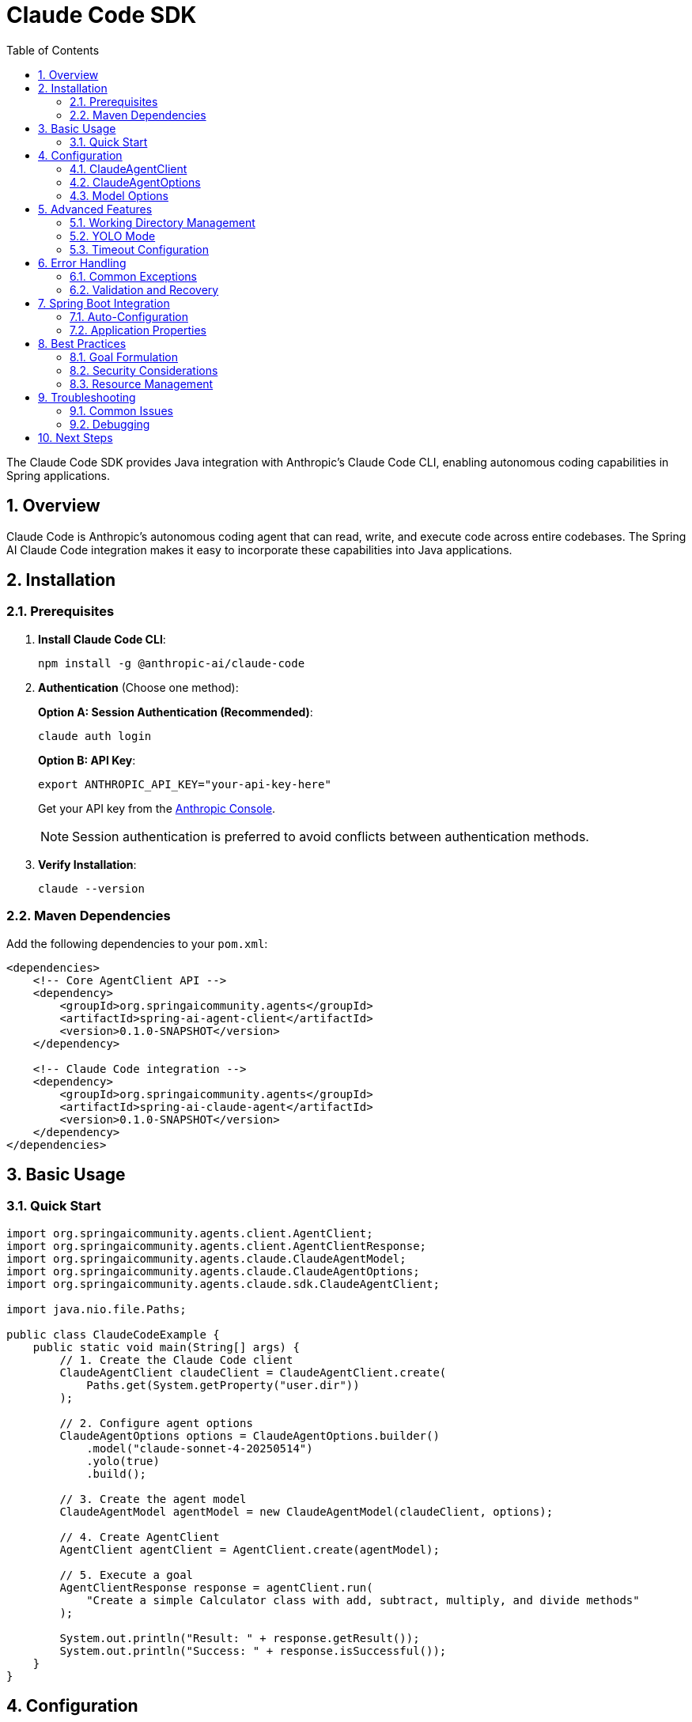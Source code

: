 = Claude Code SDK
:page-title: Claude Code SDK Documentation
:toc: left
:tabsize: 2
:sectnums:

The Claude Code SDK provides Java integration with Anthropic's Claude Code CLI, enabling autonomous coding capabilities in Spring applications.

== Overview

Claude Code is Anthropic's autonomous coding agent that can read, write, and execute code across entire codebases. The Spring AI Claude Code integration makes it easy to incorporate these capabilities into Java applications.

== Installation

=== Prerequisites

1. **Install Claude Code CLI**:
+
[source,bash]
----
npm install -g @anthropic-ai/claude-code
----

2. **Authentication** (Choose one method):
+
**Option A: Session Authentication (Recommended)**:
+
[source,bash]
----
claude auth login
----
+
**Option B: API Key**:
+
[source,bash]
----
export ANTHROPIC_API_KEY="your-api-key-here"
----
+
Get your API key from the https://console.anthropic.com/[Anthropic Console].
+
NOTE: Session authentication is preferred to avoid conflicts between authentication methods.

3. **Verify Installation**:
+
[source,bash]
----
claude --version
----

=== Maven Dependencies

Add the following dependencies to your `pom.xml`:

[source,xml]
----
<dependencies>
    <!-- Core AgentClient API -->
    <dependency>
        <groupId>org.springaicommunity.agents</groupId>
        <artifactId>spring-ai-agent-client</artifactId>
        <version>0.1.0-SNAPSHOT</version>
    </dependency>
    
    <!-- Claude Code integration -->
    <dependency>
        <groupId>org.springaicommunity.agents</groupId>
        <artifactId>spring-ai-claude-agent</artifactId>
        <version>0.1.0-SNAPSHOT</version>
    </dependency>
</dependencies>
----

== Basic Usage

=== Quick Start

[source,java]
----
import org.springaicommunity.agents.client.AgentClient;
import org.springaicommunity.agents.client.AgentClientResponse;
import org.springaicommunity.agents.claude.ClaudeAgentModel;
import org.springaicommunity.agents.claude.ClaudeAgentOptions;
import org.springaicommunity.agents.claude.sdk.ClaudeAgentClient;

import java.nio.file.Paths;

public class ClaudeCodeExample {
    public static void main(String[] args) {
        // 1. Create the Claude Code client
        ClaudeAgentClient claudeClient = ClaudeAgentClient.create(
            Paths.get(System.getProperty("user.dir"))
        );
        
        // 2. Configure agent options
        ClaudeAgentOptions options = ClaudeAgentOptions.builder()
            .model("claude-sonnet-4-20250514")
            .yolo(true)
            .build();
            
        // 3. Create the agent model
        ClaudeAgentModel agentModel = new ClaudeAgentModel(claudeClient, options);
        
        // 4. Create AgentClient
        AgentClient agentClient = AgentClient.create(agentModel);
        
        // 5. Execute a goal
        AgentClientResponse response = agentClient.run(
            "Create a simple Calculator class with add, subtract, multiply, and divide methods"
        );
        
        System.out.println("Result: " + response.getResult());
        System.out.println("Success: " + response.isSuccessful());
    }
}
----

== Configuration

=== ClaudeAgentClient

The `ClaudeAgentClient` manages communication with the Claude CLI:

[source,java]
----
// Create with default working directory
ClaudeAgentClient client = ClaudeAgentClient.create();

// Create with specific working directory
Path projectPath = Paths.get("/path/to/project");
ClaudeAgentClient client = ClaudeAgentClient.create(projectPath);

// Create with custom Claude command path
ClaudeAgentClient client = ClaudeAgentClient.create(
    projectPath,
    "/custom/path/to/claude"
);
----

=== ClaudeAgentOptions

Configure Claude-specific behavior:

[source,java]
----
ClaudeAgentOptions options = ClaudeAgentOptions.builder()
    // Model selection
    .model("claude-sonnet-4-0")  // or "claude-haiku-4-0"
    
    // Execution settings
    .yolo(true)                           // Allow modifications
    .timeout(Duration.ofMinutes(10))      // Execution timeout
    .maxTokens(8192)                      // Response length limit
    
    // Output preferences
    .verbose(true)                        // Detailed logging
    .outputFormat("json")                 // Structured output
    
    .build();
----

=== Model Options

Available Claude models:

[cols="1,2,1"]
|===
|Model |Description |Best For

|`claude-sonnet-4-0`
|Latest Sonnet model with enhanced coding capabilities
|Complex refactoring, large codebases, architectural changes

|`claude-haiku-4-0`
|Faster model optimized for speed
|Quick fixes, simple tasks, rapid prototyping

|`claude-opus-4-0`
|Most capable model for complex reasoning
|Complex algorithms, system design, challenging debugging
|===

== Advanced Features

=== Working Directory Management

Claude Code operates within a specific directory context:

[source,java]
----
// Configure working directory via client
ClaudeAgentClient client = ClaudeAgentClient.create(
    Paths.get("/path/to/microservice")
);

// Or via AgentClient fluent API
AgentClientResponse response = agentClient
    .goal("Add validation to the UserController")
    .workingDirectory("/path/to/microservice")
    .run();
----

=== YOLO Mode

Control whether Claude can make changes without confirmation:

[source,java]
----
// Development mode - allow changes
ClaudeAgentOptions devOptions = ClaudeAgentOptions.builder()
    .yolo(true)
    .build();

// Analysis mode - read-only
ClaudeAgentOptions analysisOptions = ClaudeAgentOptions.builder()
    .yolo(false)
    .build();
----

=== Timeout Configuration

Set appropriate timeouts for different goal complexities:

[source,java]
----
// Quick tasks
ClaudeAgentOptions quickOptions = ClaudeAgentOptions.builder()
    .timeout(Duration.ofMinutes(2))
    .build();

// Complex refactoring
ClaudeAgentOptions complexOptions = ClaudeAgentOptions.builder()
    .timeout(Duration.ofMinutes(30))
    .build();
----

== Error Handling

=== Common Exceptions

[source,java]
----
try {
    AgentClientResponse response = agentClient.run("Complex refactoring goal");
    
    if (!response.isSuccessful()) {
        System.err.println("Goal failed: " + response.getResult());
    }
    
} catch (ClaudeCodeExecutionException e) {
    // Claude CLI process failed
    System.err.println("Claude execution error: " + e.getMessage());
    
} catch (ClaudeCodeNotFoundException e) {
    // Claude CLI not installed or not in PATH
    System.err.println("Claude CLI not found: " + e.getMessage());
    
} catch (AgentTimeoutException e) {
    // Goal exceeded configured timeout
    System.err.println("Goal timed out: " + e.getTimeout());
    
} catch (AgentAuthenticationException e) {
    // Invalid or missing API key
    System.err.println("Authentication failed: " + e.getMessage());
}
----

=== Validation and Recovery

[source,java]
----
@Service
public class ClaudeCodeService {
    
    private final AgentClient agentClient;
    
    public ClaudeCodeService(AgentClient agentClient) {
        this.agentClient = agentClient;
    }
    
    public String refactorCode(String className, String requirements) {
        // Validate inputs
        if (className == null || className.trim().isEmpty()) {
            throw new IllegalArgumentException("Class name is required");
        }
        
        try {
            // First, analyze the code
            AgentClientResponse analysis = agentClient
                .goal("Analyze " + className + " and suggest improvements")
                .yolo(false) // Read-only analysis
                .run();
                
            if (!analysis.isSuccessful()) {
                throw new ServiceException("Analysis failed: " + analysis.getResult());
            }
            
            // Then perform refactoring
            AgentClientResponse refactoring = agentClient
                .goal("Refactor " + className + " based on: " + requirements)
                .yolo(true) // Allow modifications
                .run();
                
            return refactoring.getResult();
            
        } catch (Exception e) {
            // Log error and return meaningful message
            log.error("Refactoring failed for class: {}", className, e);
            throw new ServiceException("Unable to refactor " + className + ": " + e.getMessage());
        }
    }
}
----

== Spring Boot Integration

=== Auto-Configuration

Create a configuration class for Claude Code:

[source,java]
----
@Configuration
@ConditionalOnProperty(name = "spring.ai.agent.claude.enabled", havingValue = "true", matchIfMissing = true)
public class ClaudeCodeConfiguration {
    
    @Bean
    @ConditionalOnMissingBean
    public ClaudeAgentClient claudeCodeClient(@Value("${spring.ai.agent.claude.working-directory:#{systemProperties['user.dir']}}") String workingDir) {
        return ClaudeAgentClient.create(Paths.get(workingDir));
    }
    
    @Bean
    @ConditionalOnMissingBean
    public ClaudeAgentModel claudeCodeAgentModel(
            ClaudeAgentClient client,
            ClaudeAgentOptions options) {
        return new ClaudeAgentModel(client, options);
    }
    
    @Bean
    @ConditionalOnMissingBean
    public ClaudeAgentOptions claudeCodeAgentOptions(ClaudeCodeProperties properties) {
        return ClaudeAgentOptions.builder()
            .model(properties.getModel())
            .yolo(properties.isYolo())
            .timeout(properties.getTimeout())
            .maxTokens(properties.getMaxTokens())
            .verbose(properties.isVerbose())
            .build();
    }
    
    @Bean
    public AgentClient agentClient(ClaudeAgentModel agentModel) {
        return AgentClient.create(agentModel);
    }
}
----

=== Application Properties

Configure Claude Code via `application.yml`:

[source,yaml]
----
spring:
  ai:
    agent:
      claude:
        enabled: true
        model: claude-sonnet-4-0
        working-directory: /path/to/project
        yolo: false
        timeout: PT10M
        max-tokens: 8192
        verbose: true
----

Or `application.properties`:

[source,properties]
----
spring.ai.agent.claude.enabled=true
spring.ai.agent.claude.model=claude-sonnet-4-0
spring.ai.agent.claude.working-directory=/path/to/project
spring.ai.agent.claude.yolo=false
spring.ai.agent.claude.timeout=PT10M
spring.ai.agent.claude.max-tokens=8192
spring.ai.agent.claude.verbose=true
----

== Best Practices

=== Goal Formulation

Write specific, actionable goals for Claude:

[source,java]
----
// Good: Specific and contextual
agentClient.run("Add input validation to UserController.createUser() method using Bean Validation annotations");

// Good: Clear scope and requirements
agentClient.run("Refactor PaymentService to use the Strategy pattern for different payment processors");

// Avoid: Vague requests
agentClient.run("Fix the code");

// Avoid: Overly broad scope
agentClient.run("Rewrite the entire application");
----

=== Security Considerations

Always be cautious with YOLO mode in production:

[source,java]
----
@Profile("development")
@Configuration
public class DevelopmentClaudeConfig {
    
    @Bean
    public ClaudeAgentOptions devClaudeOptions() {
        return ClaudeAgentOptions.builder()
            .yolo(true) // OK for development
            .build();
    }
}

@Profile("production")
@Configuration  
public class ProductionClaudeConfig {
    
    @Bean
    public ClaudeAgentOptions prodClaudeOptions() {
        return ClaudeAgentOptions.builder()
            .yolo(false) // Safe for production
            .build();
    }
}
----

=== Resource Management

Monitor and limit resource usage:

[source,java]
----
@Component
public class ClaudeCodeMonitor {
    
    private final MeterRegistry meterRegistry;
    private final AgentClient agentClient;
    
    public ClaudeCodeMonitor(MeterRegistry meterRegistry, AgentClient agentClient) {
        this.meterRegistry = meterRegistry;
        this.agentClient = agentClient;
    }
    
    public String executeWithMetrics(String goal) {
        return Timer.Sample.start(meterRegistry)
            .stop(Timer.builder("claude.goal.duration")
                .tag("goal", goal.substring(0, Math.min(goal.length(), 50)))
                .register(meterRegistry))
            .recordCallable(() -> {
                Counter.builder("claude.goal.count").register(meterRegistry).increment();
                
                AgentClientResponse response = agentClient.run(goal);
                
                Counter.builder("claude.goal.result")
                    .tag("success", String.valueOf(response.isSuccessful()))
                    .register(meterRegistry)
                    .increment();
                    
                return response.getResult();
            });
    }
}
----

== Troubleshooting

=== Common Issues

**Claude CLI Not Found**

Ensure Claude is installed and in your PATH:

[source,bash]
----
# Verify installation
claude --version

# Check PATH
which claude  # macOS/Linux
where claude  # Windows

# Reinstall if needed
npm install -g @anthropic-ai/claude-code
----

**API Key Issues**

Verify your API key configuration:

[source,bash]
----
# Check environment variable
echo $ANTHROPIC_API_KEY

# Test with Claude CLI directly
claude --help
----

**Permission Denied**

Ensure proper file permissions in working directory:

[source,bash]
----
# Check directory permissions
ls -la /path/to/project

# Fix if needed
chmod -R u+rw /path/to/project
----

**Timeout Issues**

Increase timeout for complex tasks:

[source,java]
----
ClaudeAgentOptions options = ClaudeAgentOptions.builder()
    .timeout(Duration.ofMinutes(30)) // Longer timeout
    .build();
----

=== Debugging

Enable verbose logging to troubleshoot issues:

[source,java]
----
ClaudeAgentOptions debugOptions = ClaudeAgentOptions.builder()
    .verbose(true)
    .build();
----

Add logging configuration:

[source,yaml]
----
logging:
  level:
    org.springaicommunity.agents.claude: DEBUG
    org.springaicommunity.agents.client: DEBUG
----

== Next Steps

* Learn about other agent integrations in xref:api/gemini-cli-sdk.adoc[Gemini CLI SDK]
* See practical examples in xref:samples.adoc[Sample Agents]
* Compare with the standard API in xref:api/agentclient-vs-chatclient.adoc[AgentClient vs ChatClient]